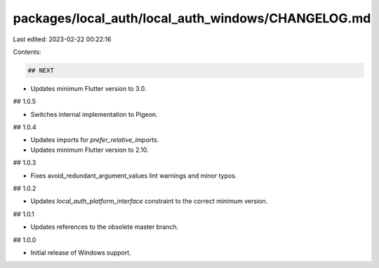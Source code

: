 packages/local_auth/local_auth_windows/CHANGELOG.md
===================================================

Last edited: 2023-02-22 00:22:16

Contents:

.. code-block:: md

    ## NEXT

* Updates minimum Flutter version to 3.0.

## 1.0.5

* Switches internal implementation to Pigeon.

## 1.0.4

* Updates imports for `prefer_relative_imports`.
* Updates minimum Flutter version to 2.10.

## 1.0.3

* Fixes avoid_redundant_argument_values lint warnings and minor typos.

## 1.0.2

* Updates `local_auth_platform_interface` constraint to the correct minimum
  version.

## 1.0.1

* Updates references to the obsolete master branch.

## 1.0.0

* Initial release of Windows support.


